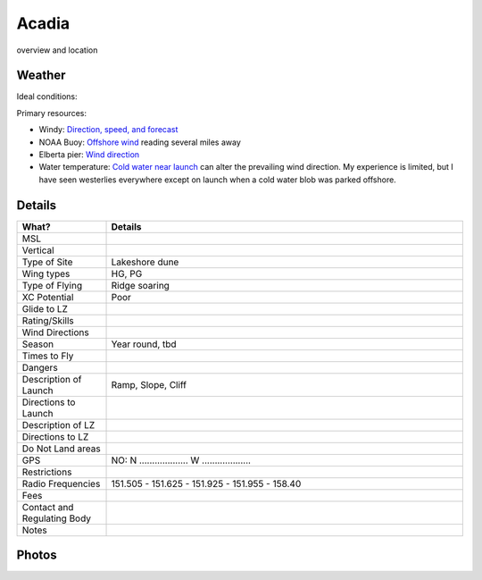 ************************************************
Acadia
************************************************

overview and location

Weather
====================

Ideal conditions: 

Primary resources: 

* Windy: `Direction, speed, and forecast <https://www.windy.com/?44.628,-86.200,11>`_
* NOAA Buoy: `Offshore wind <https://www.ndbc.noaa.gov/station_page.php?station=45002&fbclid=IwAR3TVu2dXanHPiR5DH7GFNMYzbVNCqY_XZuU0H0M1zifWcq2FqCoufyxlTk>`_ reading several miles away
* Elberta pier: `Wind direction <https://sailflow.com/map#44.592,-86.21,11,1>`_
* Water temperature: `Cold water near launch <http://www.coastwatch.msu.edu/michigan/m2.html>`_ can alter the prevailing wind direction. My experience is limited, but I have seen westerlies everywhere except on launch when a cold water blob was parked offshore. 

.. raw:: html

        <iframe width="850" height="650"
        src="https://embed.windy.com/embed2.html?lat=44.764&lon=-85.957&detailLat=50.017&detailLon=-85.963&width=850&height=650&zoom=9&level=surface&overlay=wind&product=ecmwf&menu=&message=&marker=&calendar=now&pressure=&type=map&location=coordinates&detail=&metricWind=mph&metricTemp=%C2%B0F&radarRange=-1"
        frameborder="0"></iframe>

Details
====================

.. list-table:: 
   :widths: 20 80
   :header-rows: 1


   * - What?
     - Details
   * - MSL
     - 
   * - Vertical
     - 
   * - Type of Site
     - Lakeshore dune
   * - Wing types
     - HG, PG
   * - Type of Flying
     - Ridge soaring
   * - XC Potential
     - Poor
   * - Glide to LZ
     - 
   * - Rating/Skills
     - 
   * - Wind Directions
     -
   * - Season
     - Year round, tbd
   * - Times to Fly
     - 
   * - Dangers
     - 
   * - Description of Launch
     - Ramp, Slope, Cliff
   * - Directions to Launch 
     - 
   * - Description of LZ
     -     
   * - Directions to LZ
     -     
   * - Do Not Land areas
     - 
   * - GPS 
     - NO: N ................... W ...................    
   * - Restrictions
     -
   * - Radio Frequencies
     - 151.505 - 151.625 - 151.925 - 151.955 - 158.40
   * - Fees
     - 
   * - Contact and Regulating Body
     - 
   * - Notes
     - 

Photos
==========================

